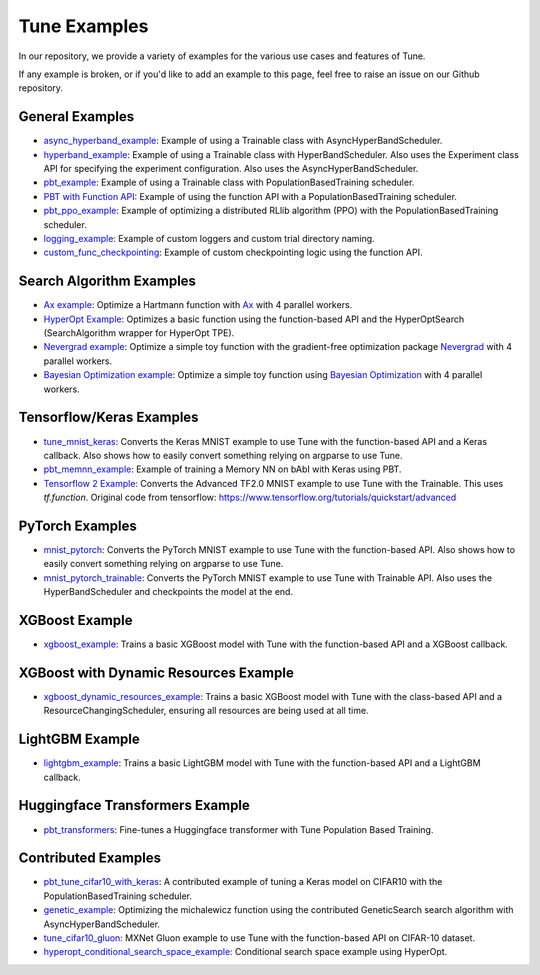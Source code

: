 Tune Examples
=============

.. Keep this in sync with ray/doc/tune-examples.rst

In our repository, we provide a variety of examples for the various use cases and features of Tune.

If any example is broken, or if you'd like to add an example to this page, feel free to raise an issue on our Github repository.


General Examples
----------------

- `async_hyperband_example <https://github.com/ray-project/ray/blob/master/python/ray/tune/examples/async_hyperband_example.py>`__: Example of using a Trainable class with AsyncHyperBandScheduler.
- `hyperband_example <https://github.com/ray-project/ray/blob/master/python/ray/tune/examples/hyperband_example.py>`__: Example of using a Trainable class with HyperBandScheduler. Also uses the Experiment class API for specifying the experiment configuration. Also uses the AsyncHyperBandScheduler.
- `pbt_example <https://github.com/ray-project/ray/blob/master/python/ray/tune/examples/pbt_example.py>`__: Example of using a Trainable class with PopulationBasedTraining scheduler.
- `PBT with Function API <https://github.com/ray-project/ray/blob/master/python/ray/tune/examples/pbt_function.py>`__: Example of using the function API with a PopulationBasedTraining scheduler.
- `pbt_ppo_example <https://github.com/ray-project/ray/blob/master/python/ray/tune/examples/pbt_ppo_example.py>`__: Example of optimizing a distributed RLlib algorithm (PPO) with the PopulationBasedTraining scheduler.
- `logging_example <https://github.com/ray-project/ray/blob/master/python/ray/tune/examples/logging_example.py>`__: Example of custom loggers and custom trial directory naming.
- `custom_func_checkpointing <https://github.com/ray-project/ray/blob/master/python/ray/tune/examples/logging_example.py>`__: Example of custom checkpointing logic using the function API.

Search Algorithm Examples
-------------------------

- `Ax example <https://github.com/ray-project/ray/blob/master/python/ray/tune/examples/ax_example.py>`__: Optimize a Hartmann function with `Ax <https://ax.dev>`_ with 4 parallel workers.
- `HyperOpt Example <https://github.com/ray-project/ray/blob/master/python/ray/tune/examples/hyperopt_example.py>`__: Optimizes a basic function using the function-based API and the HyperOptSearch (SearchAlgorithm wrapper for HyperOpt TPE).
- `Nevergrad example <https://github.com/ray-project/ray/blob/master/python/ray/tune/examples/nevergrad_example.py>`__: Optimize a simple toy function with the gradient-free optimization package `Nevergrad <https://github.com/facebookresearch/nevergrad>`_ with 4 parallel workers.
- `Bayesian Optimization example <https://github.com/ray-project/ray/blob/master/python/ray/tune/examples/bayesopt_example.py>`__: Optimize a simple toy function using `Bayesian Optimization <https://github.com/fmfn/BayesianOptimization>`_ with 4 parallel workers.

Tensorflow/Keras Examples
-------------------------

- `tune_mnist_keras <https://github.com/ray-project/ray/blob/master/python/ray/tune/examples/tune_mnist_keras.py>`__: Converts the Keras MNIST example to use Tune with the function-based API and a Keras callback. Also shows how to easily convert something relying on argparse to use Tune.
- `pbt_memnn_example <https://github.com/ray-project/ray/blob/master/python/ray/tune/examples/pbt_memnn_example.py>`__: Example of training a Memory NN on bAbI with Keras using PBT.
- `Tensorflow 2 Example <https://github.com/ray-project/ray/blob/master/python/ray/tune/examples/tf_mnist_example.py>`__: Converts the Advanced TF2.0 MNIST example to use Tune with the Trainable. This uses `tf.function`. Original code from tensorflow: https://www.tensorflow.org/tutorials/quickstart/advanced


PyTorch Examples
----------------

- `mnist_pytorch <https://github.com/ray-project/ray/blob/master/python/ray/tune/examples/mnist_pytorch.py>`__: Converts the PyTorch MNIST example to use Tune with the function-based API. Also shows how to easily convert something relying on argparse to use Tune.
- `mnist_pytorch_trainable <https://github.com/ray-project/ray/blob/master/python/ray/tune/examples/mnist_pytorch_trainable.py>`__: Converts the PyTorch MNIST example to use Tune with Trainable API. Also uses the HyperBandScheduler and checkpoints the model at the end.


XGBoost Example
---------------

- `xgboost_example <https://github.com/ray-project/ray/blob/master/python/ray/tune/examples/xgboost_example.py>`__: Trains a basic XGBoost model with Tune with the function-based API and a XGBoost callback.


XGBoost with Dynamic Resources Example
--------------------------------------

- `xgboost_dynamic_resources_example <https://github.com/ray-project/ray/blob/master/python/ray/tune/examples/xgboost_dynamic_resources_example.py>`__: Trains a basic XGBoost model with Tune with the class-based API and a ResourceChangingScheduler, ensuring all resources are being used at all time.


LightGBM Example
----------------

- `lightgbm_example <https://github.com/ray-project/ray/blob/master/python/ray/tune/examples/lightgbm_example.py>`__: Trains a basic LightGBM model with Tune with the function-based API and a LightGBM callback.

Huggingface Transformers Example
--------------------------------

- `pbt_transformers <https://github.com/ray-project/ray/blob/master/python/ray/tune/examples/pbt_transformers/pbt_transformers.py>`__: Fine-tunes a Huggingface transformer with Tune Population Based Training.


Contributed Examples
--------------------

- `pbt_tune_cifar10_with_keras <https://github.com/ray-project/ray/blob/master/python/ray/tune/examples/pbt_tune_cifar10_with_keras.py>`__: A contributed example of tuning a Keras model on CIFAR10 with the PopulationBasedTraining scheduler.
- `genetic_example <https://github.com/ray-project/ray/blob/master/python/ray/tune/examples/genetic_example.py>`__: Optimizing the michalewicz function using the contributed GeneticSearch search algorithm with AsyncHyperBandScheduler.
- `tune_cifar10_gluon <https://github.com/ray-project/ray/blob/master/python/ray/tune/examples/tune_cifar10_gluon.py>`__: MXNet Gluon example to use Tune with the function-based API on CIFAR-10 dataset.
- `hyperopt_conditional_search_space_example <https://github.com/ray-project/ray/blob/master/python/ray/tune/examples/hyperopt_conditional_search_space_example.py>`__: Conditional search space example using HyperOpt.
